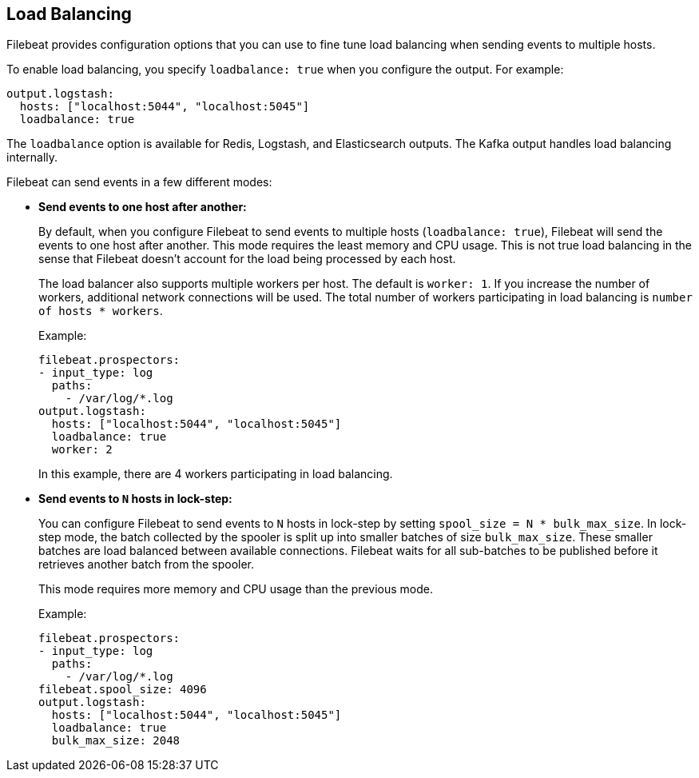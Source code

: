 [[load-balancing]]
== Load Balancing

Filebeat provides configuration options that you can use to fine
tune load balancing when sending events to multiple hosts.

To enable load balancing, you specify `loadbalance: true` when you configure
the output. For example:

[source,yaml]
-------------------------------------------------------------------------------
output.logstash:
  hosts: ["localhost:5044", "localhost:5045"]
  loadbalance: true
-------------------------------------------------------------------------------

The `loadbalance` option is available for Redis, Logstash, and Elasticsearch
outputs. The Kafka output handles load balancing internally.

Filebeat can send events in a few different modes:

* **Send events to one host after another:**
+
By default, when you configure Filebeat to send events to multiple hosts
(`loadbalance: true`), Filebeat will send the events to one host after
another. This mode requires the least memory and CPU usage. This is not
true load balancing in the sense that Filebeat doesn't account for the load
being processed by each host.
+
The load balancer also supports multiple workers per host. The default is
`worker: 1`. If you increase the number of workers, additional network
connections will be used.  The total number of workers participating
in load balancing is `number of hosts * workers`.
+
Example:
+
[source,yaml]
-------------------------------------------------------------------------------
filebeat.prospectors:
- input_type: log
  paths:
    - /var/log/*.log
output.logstash:
  hosts: ["localhost:5044", "localhost:5045"]
  loadbalance: true
  worker: 2
-------------------------------------------------------------------------------
+
In this example, there are 4 workers participating in load balancing.

* **Send events to `N` hosts in lock-step:**
+
You can configure Filebeat to send events to `N` hosts in lock-step by setting
`spool_size = N * bulk_max_size`. In lock-step mode, the batch collected by the
spooler is split up into smaller batches of size `bulk_max_size`. These smaller
batches are load balanced between available connections. Filebeat waits for all
sub-batches to be published before it retrieves another batch from the spooler.
+
This mode requires more memory and CPU usage than the previous mode.
+
Example:
+
[source,yaml]
-------------------------------------------------------------------------------
filebeat.prospectors:
- input_type: log
  paths:
    - /var/log/*.log
filebeat.spool_size: 4096
output.logstash:
  hosts: ["localhost:5044", "localhost:5045"]
  loadbalance: true
  bulk_max_size: 2048
-------------------------------------------------------------------------------

